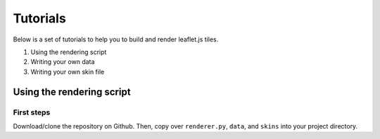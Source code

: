 Tutorials
=========

Below is a set of tutorials to help you to build and render leaflet.js tiles.

1. Using the rendering script
2. Writing your own data
3. Writing your own skin file

Using the rendering script
--------------------------

First steps
^^^^^^^^^^^

Download/clone the repository on Github. Then, copy over ``renderer.py``, ``data``, and ``skins`` into your project directory.

